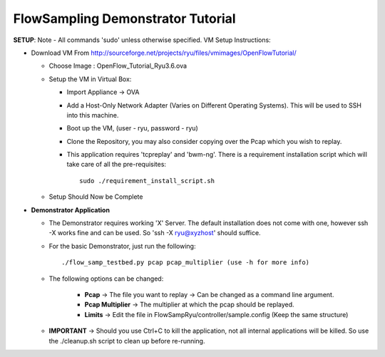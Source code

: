 FlowSampling Demonstrator Tutorial
**********************************

**SETUP**: Note - All commands 'sudo' unless otherwise specified. VM Setup Instructions:

* Download VM From http://sourceforge.net/projects/ryu/files/vmimages/OpenFlowTutorial/

  * Choose Image : OpenFlow_Tutorial_Ryu3.6.ova
  * Setup the VM in Virtual Box:

    *  Import Appliance -> OVA
    * Add a Host-Only Network Adapter (Varies on Different Operating Systems). This will be used to SSH into this machine.
    * Boot up the VM, (user - ryu, password - ryu)
    * Clone the Repository, you may also consider copying over the Pcap which you wish to replay.
    * This application requires 'tcpreplay' and 'bwm-ng'. There is a requirement installation script which will take care of all the pre-requisites::

        sudo ./requirement_install_script.sh

  * Setup Should Now be Complete

* **Demonstrator Application**

  * The Demonstrator requires working 'X' Server. The default installation does not come with one, however ssh -X works fine and can be used. So 'ssh -X ryu@xyzhost' should suffice.
  * For the basic Demonstrator, just run the following::

        ./flow_samp_testbed.py pcap pcap_multiplier (use -h for more info)

  * The following options can be changed:

        * **Pcap** -> The file you want to replay -> Can be changed as a command line argument.
        * **Pcap Multiplier** -> The multiplier at which the pcap should be replayed.
        * **Limits** -> Edit the file in FlowSampRyu/controller/sample.config (Keep the same structure)
  * **IMPORTANT** -> Should you use Ctrl+C to kill the application, not all internal applications will be killed. So use the ./cleanup.sh script to clean up before re-running.
